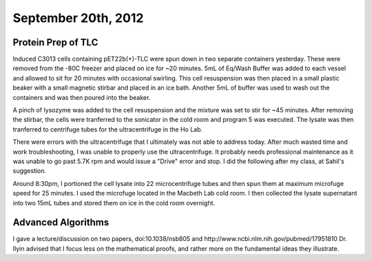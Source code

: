 September 20th, 2012
====================

Protein Prep of TLC
-------------------

Induced C3013 cells containing pET22b(+)-TLC were spun down in two separate
containers yesterday. These were removed from the -80C freezer and placed on
ice for ~20 minutes. 5mL of Eq/Wash Buffer was added to each vessel and allowed
to sit for 20 minutes with occasional swirling. This cell resuspension was then
placed in a small plastic beaker with a small magnetic stirbar and placed in an
ice bath. Another 5mL of buffer was used to wash out the containers and was
then poured into the beaker.

A pinch of lysozyme was added to the cell
resuspension and the mixture was set to stir for ~45 minutes. After removing
the stirbar, the cells were tranferred to the sonicator in the cold room and
program 5 was executed. The lysate was then tranferred to centrifuge tubes for
the ultracentrifuge in the Ho Lab.

There were errors with the ultracentrifuge that I ultimately was not able to
address today. After much wasted time and work troubleshooting, I was unable
to properly use the ultracentrifuge. It probably needs professional
maintenance as it was unable to go past 5.7K rpm and would issue a "Drive"
error and stop. I did the following after my class, at Sahil's suggestion.

Around 8:30pm, I portioned the cell lysate into 22 microcentrifuge tubes and
then spun them at maximum microfuge speed for 25 minutes. I used the microfuge
located in the Macbeth Lab cold room. I then collected the lysate supernatant
into two 15mL tubes and stored them on ice in the cold room overnight.

Advanced Algorithms
-------------------

I gave a lecture/discussion on two papers, doi:10.1038/nsb805 and
http://www.ncbi.nlm.nih.gov/pubmed/17951810 Dr. Ilyin advised that I focus less
on the mathematical proofs, and rather more on the fundamental ideas they
illustrate.
